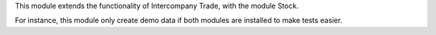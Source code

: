 This module extends the functionality of Intercompany Trade, with the module
Stock.

For instance, this module only create demo data if both modules are installed
to make tests easier.
